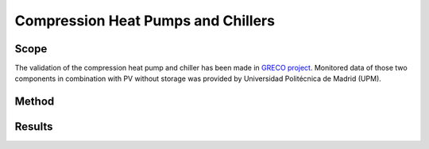 .. _validation_compression_heat_pumps_label:

Compression Heat Pumps and Chillers
===================================

Scope
_____

The validation of the compression heat pump and chiller has been made in `GRECO project <https://github.com/greco-project>`_.
Monitored data of those two components in combination with PV without storage was provided by Universidad Politécnica de Madrid (UPM).


Method
_______

Results
_______

